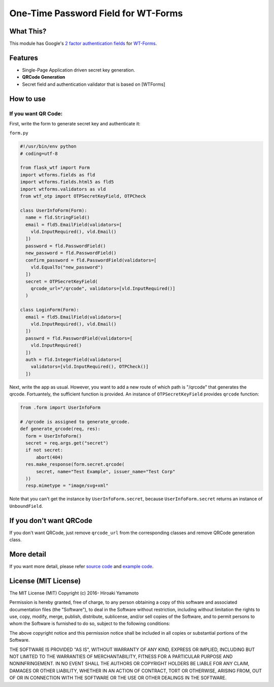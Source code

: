 One-Time Password Field for WT-Forms
====================================

|Build Status| |Coverage Status|

What This?
----------

This module has Google's `2 factor authentication
fields <https://github.com/google/google-authenticator>`__ for
`WT-Forms <https://wtforms.readthedocs.org/>`__.

Features
--------

-  Single-Page Application driven secret key generation.
-  **QRCode Generation**
-  Secret field and authentication validator that is based on [WTForms]

How to use
----------

If you want QR Code:
~~~~~~~~~~~~~~~~~~~~

First, write the form to generate secret key and authenticate it:

``form.py``

.. code:: python

    #!/usr/bin/env python
    # coding=utf-8

    from flask_wtf import Form
    import wtforms.fields as fld
    import wtforms.fields.html5 as fld5
    import wtforms.validators as vld
    from wtf_otp import OTPSecretKeyField, OTPCheck

    class UserInfoForm(Form):
      name = fld.StringField()
      email = fld5.EmailField(validators=[
        vld.InputRequired(), vld.Email()
      ])
      password = fld.PasswordField()
      new_password = fld.PasswordField()
      confirm_password = fld.PasswordField(validators=[
        vld.EqualTo("new_password")
      ])
      secret = OTPSecretKeyField(
        qrcode_url="/qrcode", validators=[vld.InputRequired()]
      )

    class LoginForm(Form):
      email = fld5.EmailField(validators=[
        vld.InputRequired(), vld.Email()
      ])
      passwrd = fld.PasswordField(validators=[
        vld.InputRequired()
      ])
      auth = fld.IntegerField(validators=[
        validators=[vld.InputRequired(), OTPCheck()]
      ])

Next, write the app as usual. However, you want to add a new route of
which path is "/qrcode" that generates the qrcode. Fortuantely, the
sufficient function is provided. An instance of ``OTPSecretKeyField``
provides ``qrcode`` function:

.. code:: python

    from .form import UserInfoForm

    # /qrcode is assigned to generate_qrcode.
    def generate_qrcode(req, res):
      form = UserInfoForm()
      secret = req.args.get("secret")
      if not secret:
          abort(404)
      res.make_response(form.secret.qrcode(
          secret, name="Test Example", issuer_name="Test Corp"
      ))
      resp.mimetype = "image/svg+xml"

Note that you can't get the instance by ``UserInfoForm.secret``, because
``UserInfoForm.secret`` returns an instance of ``UnboundField``.

If you don't want QRCode
------------------------

If you don't want QRCode, just remove ``qrcode_url`` from the
corresponding classes and remove QRCode generation class.

More detail
-----------

If you want more detail, please refer `source code <wtf_otp>`__ and
`example code <example>`__.

License (MIT License)
---------------------

The MIT License (MIT) Copyright (c) 2016- Hiroaki Yamamoto

Permission is hereby granted, free of charge, to any person obtaining a
copy of this software and associated documentation files (the
"Software"), to deal in the Software without restriction, including
without limitation the rights to use, copy, modify, merge, publish,
distribute, sublicense, and/or sell copies of the Software, and to
permit persons to whom the Software is furnished to do so, subject to
the following conditions:

The above copyright notice and this permission notice shall be included
in all copies or substantial portions of the Software.

THE SOFTWARE IS PROVIDED "AS IS", WITHOUT WARRANTY OF ANY KIND, EXPRESS
OR IMPLIED, INCLUDING BUT NOT LIMITED TO THE WARRANTIES OF
MERCHANTABILITY, FITNESS FOR A PARTICULAR PURPOSE AND NONINFRINGEMENT.
IN NO EVENT SHALL THE AUTHORS OR COPYRIGHT HOLDERS BE LIABLE FOR ANY
CLAIM, DAMAGES OR OTHER LIABILITY, WHETHER IN AN ACTION OF CONTRACT,
TORT OR OTHERWISE, ARISING FROM, OUT OF OR IN CONNECTION WITH THE
SOFTWARE OR THE USE OR OTHER DEALINGS IN THE SOFTWARE.

.. |Build Status| image:: https://travis-ci.org/hiroaki-yamamoto/WTF-OTP.svg?branch=master
   :target: https://travis-ci.org/hiroaki-yamamoto/WTF-OTP
.. |Coverage Status| image:: https://coveralls.io/repos/github/hiroaki-yamamoto/WTF-OTP/badge.svg?branch=master
   :target: https://coveralls.io/github/hiroaki-yamamoto/WTF-OTP?branch=master
